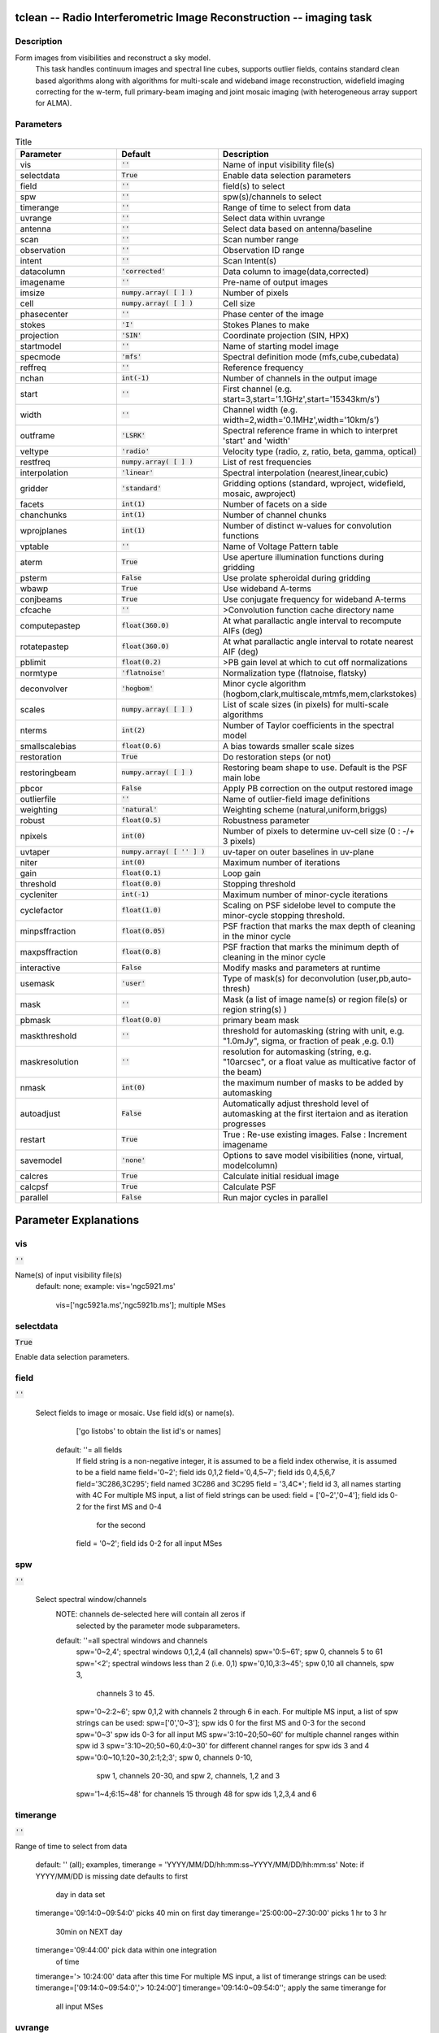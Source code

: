 tclean -- Radio Interferometric Image Reconstruction -- imaging task
=======================================

Description
---------------------------------------
Form images from visibilities and reconstruct a sky model. 
                         This task handles continuum images and spectral line cubes, 
                         supports outlier fields, contains standard clean based algorithms
                         along with algorithms for multi-scale and wideband image
                         reconstruction, widefield imaging correcting for the w-term, 
                         full primary-beam imaging and joint mosaic imaging (with 
                         heterogeneous array support for ALMA).




Parameters
---------------------------------------

.. list-table:: Title
   :widths: 25 25 50 
   :header-rows: 1
   
   * - Parameter
     - Default
     - Description
   * - vis
     - :code:`''`
     - Name of input visibility file(s)
   * - selectdata
     - :code:`True`
     - Enable data selection parameters
   * - field
     - :code:`''`
     - field(s) to select
   * - spw
     - :code:`''`
     - spw(s)/channels to select
   * - timerange
     - :code:`''`
     - Range of time to select from data
   * - uvrange
     - :code:`''`
     - Select data within uvrange
   * - antenna
     - :code:`''`
     - Select data based on antenna/baseline
   * - scan
     - :code:`''`
     - Scan number range
   * - observation
     - :code:`''`
     - Observation ID range
   * - intent
     - :code:`''`
     - Scan Intent(s)
   * - datacolumn
     - :code:`'corrected'`
     - Data column to image(data,corrected)
   * - imagename
     - :code:`''`
     - Pre-name of output images
   * - imsize
     - :code:`numpy.array( [  ] )`
     - Number of pixels
   * - cell
     - :code:`numpy.array( [  ] )`
     - Cell size
   * - phasecenter
     - :code:`''`
     - Phase center of the image
   * - stokes
     - :code:`'I'`
     - Stokes Planes to make
   * - projection
     - :code:`'SIN'`
     - Coordinate projection (SIN, HPX)
   * - startmodel
     - :code:`''`
     - Name of starting model image
   * - specmode
     - :code:`'mfs'`
     - Spectral definition mode (mfs,cube,cubedata)
   * - reffreq
     - :code:`''`
     - Reference frequency
   * - nchan
     - :code:`int(-1)`
     - Number of channels in the output image
   * - start
     - :code:`''`
     - First channel (e.g. start=3,start=\'1.1GHz\',start=\'15343km/s\')
   * - width
     - :code:`''`
     - Channel width (e.g. width=2,width=\'0.1MHz\',width=\'10km/s\')
   * - outframe
     - :code:`'LSRK'`
     - Spectral reference frame in which to interpret \'start\' and \'width\'
   * - veltype
     - :code:`'radio'`
     - Velocity type (radio, z, ratio, beta, gamma, optical)
   * - restfreq
     - :code:`numpy.array( [  ] )`
     - List of rest frequencies
   * - interpolation
     - :code:`'linear'`
     - Spectral interpolation (nearest,linear,cubic)
   * - gridder
     - :code:`'standard'`
     - Gridding options (standard, wproject, widefield, mosaic, awproject)
   * - facets
     - :code:`int(1)`
     - Number of facets on a side
   * - chanchunks
     - :code:`int(1)`
     - Number of channel chunks
   * - wprojplanes
     - :code:`int(1)`
     - Number of distinct w-values for convolution functions
   * - vptable
     - :code:`''`
     - Name of Voltage Pattern table
   * - aterm
     - :code:`True`
     - Use aperture illumination functions during gridding
   * - psterm
     - :code:`False`
     - Use prolate spheroidal during gridding
   * - wbawp
     - :code:`True`
     - Use wideband A-terms
   * - conjbeams
     - :code:`True`
     - Use conjugate frequency for wideband A-terms
   * - cfcache
     - :code:`''`
     - >Convolution function cache directory name
   * - computepastep
     - :code:`float(360.0)`
     - At what parallactic angle interval to recompute AIFs (deg)
   * - rotatepastep
     - :code:`float(360.0)`
     - At what parallactic angle interval to rotate nearest AIF (deg)
   * - pblimit
     - :code:`float(0.2)`
     - >PB gain level at which to cut off normalizations
   * - normtype
     - :code:`'flatnoise'`
     - Normalization type (flatnoise, flatsky)
   * - deconvolver
     - :code:`'hogbom'`
     - Minor cycle algorithm (hogbom,clark,multiscale,mtmfs,mem,clarkstokes)
   * - scales
     - :code:`numpy.array( [  ] )`
     - List of scale sizes (in pixels) for multi-scale algorithms
   * - nterms
     - :code:`int(2)`
     - Number of Taylor coefficients in the spectral model
   * - smallscalebias
     - :code:`float(0.6)`
     - A bias towards smaller scale sizes
   * - restoration
     - :code:`True`
     - Do restoration steps (or not)
   * - restoringbeam
     - :code:`numpy.array( [  ] )`
     - Restoring beam shape to use. Default is the PSF main lobe
   * - pbcor
     - :code:`False`
     - Apply PB correction on the output restored image
   * - outlierfile
     - :code:`''`
     - Name of outlier-field image definitions
   * - weighting
     - :code:`'natural'`
     - Weighting scheme (natural,uniform,briggs)
   * - robust
     - :code:`float(0.5)`
     - Robustness parameter
   * - npixels
     - :code:`int(0)`
     - Number of pixels to determine uv-cell size (0 : -/+ 3 pixels)
   * - uvtaper
     - :code:`numpy.array( [ '' ] )`
     - uv-taper on outer baselines in uv-plane
   * - niter
     - :code:`int(0)`
     - Maximum number of iterations
   * - gain
     - :code:`float(0.1)`
     - Loop gain
   * - threshold
     - :code:`float(0.0)`
     - Stopping threshold
   * - cycleniter
     - :code:`int(-1)`
     - Maximum number of minor-cycle iterations
   * - cyclefactor
     - :code:`float(1.0)`
     - Scaling on PSF sidelobe level to compute the minor-cycle stopping threshold.
   * - minpsffraction
     - :code:`float(0.05)`
     - PSF fraction that marks the max depth of cleaning in the minor cycle
   * - maxpsffraction
     - :code:`float(0.8)`
     - PSF fraction that marks the minimum depth of cleaning in the minor cycle
   * - interactive
     - :code:`False`
     - Modify masks and parameters at runtime
   * - usemask
     - :code:`'user'`
     - Type of mask(s) for deconvolution (user,pb,auto-thresh)
   * - mask
     - :code:`''`
     - Mask (a list of image name(s) or region file(s) or region string(s) )
   * - pbmask
     - :code:`float(0.0)`
     - primary beam mask
   * - maskthreshold
     - :code:`''`
     - threshold for automasking (string with unit, e.g. "1.0mJy", sigma,  or fraction of peak ,e.g. 0.1)
   * - maskresolution
     - :code:`''`
     - resolution for automasking (string, e.g. "10arcsec", or a float value as multicative factor of the beam)
   * - nmask
     - :code:`int(0)`
     - the maximum number of masks to be added by automasking
   * - autoadjust
     - :code:`False`
     - Automatically adjust threshold level of automasking at the first itertaion and as iteration progresses
   * - restart
     - :code:`True`
     - True : Re-use existing images. False : Increment imagename
   * - savemodel
     - :code:`'none'`
     - Options to save model visibilities (none, virtual, modelcolumn)
   * - calcres
     - :code:`True`
     - Calculate initial residual image
   * - calcpsf
     - :code:`True`
     - Calculate PSF
   * - parallel
     - :code:`False`
     - Run major cycles in parallel


Parameter Explanations
=======================================



vis
---------------------------------------

:code:`''`

Name(s) of input visibility file(s)
               default: none; 
               example: vis='ngc5921.ms'
                        vis=['ngc5921a.ms','ngc5921b.ms']; multiple MSes



selectdata
---------------------------------------

:code:`True`

Enable data selection parameters. 



field
---------------------------------------

:code:`''`

 Select fields to image or mosaic.  Use field id(s) or name(s).
                  ['go listobs' to obtain the list id's or names]
               default: ''= all fields
                 If field string is a non-negative integer, it is assumed to
                 be a field index otherwise, it is assumed to be a 
		 field name
                 field='0~2'; field ids 0,1,2
                 field='0,4,5~7'; field ids 0,4,5,6,7
                 field='3C286,3C295'; field named 3C286 and 3C295
                 field = '3,4C*'; field id 3, all names starting with 4C
                 For multiple MS input, a list of field strings can be used:
                 field = ['0~2','0~4']; field ids 0-2 for the first MS and 0-4
                         for the second 
                 field = '0~2'; field ids 0-2 for all input MSes




spw
---------------------------------------

:code:`''`

 Select spectral window/channels
               NOTE: channels de-selected here will contain all zeros if
                         selected by the parameter mode subparameters.    
               default: ''=all spectral windows and channels
                 spw='0~2,4'; spectral windows 0,1,2,4 (all channels)
                 spw='0:5~61'; spw 0, channels 5 to 61
                 spw='<2';   spectral windows less than 2 (i.e. 0,1)
                 spw='0,10,3:3~45'; spw 0,10 all channels, spw 3, 
				    channels 3 to 45.
                 spw='0~2:2~6'; spw 0,1,2 with channels 2 through 6 in each.
                 For multiple MS input, a list of spw strings can be used:
                 spw=['0','0~3']; spw ids 0 for the first MS and 0-3 for the second
                 spw='0~3' spw ids 0-3 for all input MS
                 spw='3:10~20;50~60' for multiple channel ranges within spw id 3
                 spw='3:10~20;50~60,4:0~30' for different channel ranges for spw ids 3 and 4
                 spw='0:0~10,1:20~30,2:1;2;3'; spw 0, channels 0-10,
                      spw 1, channels 20-30, and spw 2, channels, 1,2 and 3
                 spw='1~4;6:15~48' for channels 15 through 48 for spw ids 1,2,3,4 and 6




timerange
---------------------------------------

:code:`''`

Range of time to select from data

                   default: '' (all); examples,
                   timerange = 'YYYY/MM/DD/hh:mm:ss~YYYY/MM/DD/hh:mm:ss'
                   Note: if YYYY/MM/DD is missing date defaults to first 
			 day in data set
                   timerange='09:14:0~09:54:0' picks 40 min on first day
                   timerange='25:00:00~27:30:00' picks 1 hr to 3 hr 
			     30min on NEXT day
                   timerange='09:44:00' pick data within one integration 
		             of time
                   timerange='> 10:24:00' data after this time
                   For multiple MS input, a list of timerange strings can be
                   used:
                   timerange=['09:14:0~09:54:0','> 10:24:00']
                   timerange='09:14:0~09:54:0''; apply the same timerange for
                                                 all input MSes 




uvrange
---------------------------------------

:code:`''`

Select data within uvrange (default unit is meters)
                   default: '' (all); example:
                   uvrange='0~1000klambda'; uvrange from 0-1000 kilo-lambda
                   uvrange='> 4klambda';uvranges greater than 4 kilo lambda
                   For multiple MS input, a list of uvrange strings can be
                   used:
                   uvrange=['0~1000klambda','100~1000klamda']
                   uvrange='0~1000klambda'; apply 0-1000 kilo-lambda for all
                                            input MSes
 


antenna
---------------------------------------

:code:`''`

Select data based on antenna/baseline

                   default: '' (all)
                   If antenna string is a non-negative integer, it is 
 		   assumed to be an antenna index, otherwise, it is
 		   considered an antenna name.
                   antenna='5\&6'; baseline between antenna index 5 and 
 				 index 6.
                   antenna='VA05\&VA06'; baseline between VLA antenna 5 
 				       and 6.
                   antenna='5\&6;7\&8'; baselines 5-6 and 7-8
                   antenna='5'; all baselines with antenna index 5
                   antenna='05'; all baselines with antenna number 05 
 				(VLA old name)
                   antenna='5,6,9'; all baselines with antennas 5,6,9 
 				   index number
                   For multiple MS input, a list of antenna strings can be
                   used:
                   antenna=['5','5\&6'];
                   antenna='5'; antenna index 5 for all input MSes
                   antenna='!DV14'; use all antennas except DV14




scan
---------------------------------------

:code:`''`

Scan number range

                   default: '' (all)
                   example: scan='1~5'
                   For multiple MS input, a list of scan strings can be used:
                   scan=['0~100','10~200']
                   scan='0~100; scan ids 0-100 for all input MSes




observation
---------------------------------------

:code:`''`

Observation ID range
                   default: '' (all)
                   example: observation='1~5'



intent
---------------------------------------

:code:`''`

Scan Intent(s)

                   default: '' (all)
                   example: intent='TARGET_SOURCE'  
                   example: intent='TARGET_SOURCE1,TARGET_SOURCE2'  
                   example: intent='TARGET_POINTING*'



datacolumn
---------------------------------------

:code:`'corrected'`

Data column to image (data or observed, corrected)
                     default:'corrected'
                     ( If 'corrected' does not exist, it will use 'data' instead )
                     



imagename
---------------------------------------

:code:`''`

Pre-name of output images
                     
                       example : imagename='try'

                       Output images will be (a subset of) :

                       try.psf              - Point spread function
                       try.residual      - Residual image
                       try.image         - Restored image
                       try.model         - Model image (contains only flux components)
                       try.sumwt        - Single pixel image containing sum-of-weights.
                                                 (for natural weighting, sensitivity=1/sqrt(sumwt))
                       try.pb              - Primary beam model (values depend on the gridder used)

                       Widefield projection algorithms (gridder=mosaic,awproject) will
                       compute the following images too.
                       try.weight        - FT of gridded weights or the 
                                                 un-normalized sum of PB-square (for all pointings)
                                                 Here, PB = sqrt(weight) normalized to a maximum of 1.0

                       For multi-term wideband imaging, all relevant images above will 
                       have additional .tt0,.tt1, etc suffixes to indicate Taylor terms,
                       plus the following extra output images.
                       try.alpha            - spectral index
                       try.alpha.error   - estimate of error on spectral index
                       try.beta              - spectral curvature (if nterms \> 2)

                       Tip : Include a directory name in 'imagename' for all 
                               output images to be sent there instead of the
                               current working directory : imagename='mydir/try'

                       Tip : Restarting an imaging run without changing 'imagename' 
                               implies continuation from the existing model image on disk.
                                - If 'startmodel' was initially specified it needs to be set to "" 
                                  for the restart run (or tclean will exit with an error message).
                                - By default, the residual image and psf will be recomputed
                                  but if no changes were made to relevant parameters between 
                                  the runs, set calcres=False, calcpsf=False to resume directly from
                                  the minor cycle without the (unnecessary) first major cycle.
                                To automatically change 'imagename' with a numerical 
                                increment, set restart=False (see tclean docs for 'restart').

                        Note : All imaging runs will by default produce restored images.
                                  For a niter=0 run, this will be redundant and can optionally
                                  be turned off via the 'restoration=T/F' parameter.




imsize
---------------------------------------

:code:`numpy.array( [  ] )`

Number of pixels
         example :  imsize = [350,250]
                           imsize = 500 is equivalent to [500,500]
         To take proper advantage of internal optimized FFT routines, the 
         number of pixels must be even and factorizable by 2,3,5,7 only.



cell
---------------------------------------

:code:`numpy.array( [  ] )`

Cell size
               example: cell=['0.5arcsec,'0.5arcsec'] or
               cell=['1arcmin', '1arcmin']
               cell = '1arcsec' is equivalent to ['1arcsec','1arcsec']



phasecenter
---------------------------------------

:code:`''`

Phase center of the image (string or field id)
               example: phasecenter=6
                        phasecenter='J2000 19h30m00 -40d00m00'
                        phasecenter='J2000 292.5deg  -40.0deg'
                        phasecenter='J2000 5.105rad  -0.698rad'
                        phasecenter='ICRS 13:05:27.2780 -049.28.04.458' 



stokes
---------------------------------------

:code:`'I'`

Stokes Planes to make
               default='I'; example: stokes='IQUV';
                 Options: 'I','Q','U','V','IV','QU','IQ','UV','IQUV','RR','LL','XX','YY','RRLL','XXYY' 

                             Note : Due to current internal code constraints, if any correlation pair 
                                        is flagged, no data for that row in the MS will be used. 
                                        So, in an MS with XX,YY, if only YY is flagged, neither a 
                                        Stokes I image nor an XX image can be made from those data points.
                                        In such a situation, please split out only the unflagged correlation into
                                        a separate MS. This constraint shall be removed (where logical)
                                        in a future release.




projection
---------------------------------------

:code:`'SIN'`

Coordinate projection 
                     Examples : SIN,   NCP
                     A list of supported (but untested) projections can be found here :
                     http://casa.nrao.edu/active/docs/doxygen/html/classcasa_1_1Projection.html#a3d5f9ec787e4eabdce57ab5edaf7c0cd






startmodel
---------------------------------------

:code:`''`

Name of starting model image

                      The contents of the supplied starting model image will be 
                      copied to the imagename.model before the run begins.

                      example : startmodel = 'singledish.im' 

                      For deconvolver='mtmfs', one image per Taylor term must be provided.
                      example : startmodel = ['try.model.tt0', 'try.model.tt1']
                                      startmodel = ['try.model.tt0']  will use a starting model only
                                                           for the zeroth order term. 
                                      startmodel = ['','try.model.tt1']  will use a starting model only
                                                           for the first order term.

                       This starting model can be of a different image shape and size from
                       what is currently being imaged. If so, an image regrid is first triggered
                       to resample the input image onto the target coordinate system.

                       A common usage is to set this parameter equal to a single dish image

                       Negative components in the model image will be included as is. 

                      [ Note : If an error occurs during image resampling/regridding, 
                                   please try using task imregrid to resample the starting model
                                   image onto a CASA image with the target shape and 
                                   coordinate system before supplying it via startmodel ]

 


specmode
---------------------------------------

:code:`'mfs'`

Spectral definition mode (mfs,cube,cubedata)
                       
                       mode='mfs' : Continuum imaging with only one output image channel.
                                             (mode='cont' can also be used here)

                       mode='cube' : Spectral line imaging with one or more channels
                                               Parameters start, width,and nchan define the spectral
                                               coordinate system and can be specified either in terms
                                               of channel numbers, frequency or velocity in whatever
                                               spectral frame is specified in 'outframe'.
                                               All internal and output images are made with outframe as the 
                                               base spectral frame. However imaging code internally uses the fixed
                                               spectral frame, LSRK for automatic internal software 
                                               Doppler tracking so that a spectral line observed over an
                                               extended time range will line up appropriately.
                                               Therefore the output images have additional spectral frame conversion 
                                               layer in LSRK on the top the base frame. 

                                               
                                               (Note : Even if the input parameters are specified in a frame 
                                                           other than LSRK, the viewer still displays spectral 
                                                           axis in LSRK by default because of the conversion frame
                                                           layer mentioned above. The viewer can be used to relabel
                                                           the spectral axis in any desired frame - via the spectral
                                                           reference option under axis label properties in the
                                                           data display options window.)


                                               

                        mode='cubedata' : Spectral line imaging with one or more channels
                                                        There is no internal software Doppler tracking so
                                                        a spectral line observed over an extended time range
                                                        may be smeared out in frequency. There is strictly
                                                        no valid spectral frame with which to label the ouput
                                                        images, but they will list the frame defined in the MS.
                                                        




reffreq
---------------------------------------

:code:`''`

Reference frequency of the output image coordinate system

                       Example :  reffreq='1.5GHz'    as a string with units.

                       By default, it is calculated as the middle of the selected frequency range.

                       For deconvolver='mtmfs' the Taylor expansion is also done about
                       this specified reference frequency.




nchan
---------------------------------------

:code:`int(-1)`

Number of channels in the output image
                       For default (=-1), the number of channels will be automatically determined
                       based on data selected by 'spw' with 'start' and 'width'.
                       It is often easiest to leave nchan at the default value.
                       example: nchan=100




start
---------------------------------------

:code:`''`

First channel (e.g. start=3,start=\'1.1GHz\',start=\'15343km/s\')
                       of output cube images specified by data channel number (integer), 
                       velocity (string with a unit),  or frequency (string with a unit).
                       Default:''; The first channel is automatically determined based on 
                       the 'spw' channel selection and 'width'.
                       When the channel number is used along with the channel selection
                        in 'spw' (e.g. spw='0:6~100'),
                       'start' channel number is RELATIVE (zero-based) to the selected 
                       channels in 'spw'. So for the above example,
                       start=1 means that the first image channel is the second selected 
                       data channel, which is channel 7.
                       For specmode='cube', when velocity or frequency is used it is 
                       interpreted with the frame defined in outframe. [The parameters of
                       the desired output cube can be estimated by using the 'transform'
                       functionality of 'plotms']
                       examples: start='5.0km/s'; 1st channel, 5.0km/s in outframe
                                 start='22.3GHz'; 1st channel, 22.3GHz in outframe



width
---------------------------------------

:code:`''`

Channel width (e.g. width=2,width=\'0.1MHz\',width=\'10km/s\') of output cube images
                      specified by data channel number (ingeter), velocity (string with a unit), or
                      or frequency (string with a unit).
                      Default:''; data channel width
                      The sign of width defines the direction of the channels to be incremented.
                      For width specified in velocity or frequency with '-' in front  gives image channels in
                      decreasing velocity or frequency, respectively. 
                      For specmode='cube', when velocity or frequency is used it is interpreted with 
                      the reference frame defined in outframe.  
                      examples: width='2.0km/s'; results in channels with incresing velocity
                                width='-2.0km/s';  results in channels with decreasing velocity
                                width='40kHz'; results in channels with increasing frequency
                                width=-2; results in channels averaged of 2 data channels incremented from 
                                          high to low channel numbers 




outframe
---------------------------------------

:code:`'LSRK'`

Spectral reference frame in which to interpret \'start\' and \'width\'
                      Options: '','LSRK','LSRD','BARY','GEO','TOPO','GALACTO','LGROUP','CMB'
                      example: outframe='bary' for Barycentric frame

                      REST -- Rest frequency
                      LSRD -- Local Standard of Rest (J2000) 
                               -- as the dynamical definition (IAU, [9,12,7] km/s in galactic coordinates)
                      LSRK -- LSR as a kinematical (radio) definition 
                               -- 20.0 km/s in direction ra,dec = [270,+30] deg (B1900.0)
                      BARY -- Barycentric (J2000)
                      GEO --- Geocentric
                      TOPO -- Topocentric
                      GALACTO -- Galacto centric (with rotation of 220 km/s in direction l,b = [90,0] deg.
                      LGROUP -- Local group velocity -- 308km/s towards l,b = [105,-7] deg (F. Ghigo)
                     CMB -- CMB velocity -- 369.5km/s towards l,b = [264.4, 48.4] deg (F. Ghigo)
                     DEFAULT = LSRK




veltype
---------------------------------------

:code:`'radio'`

Velocity type (radio, z, ratio, beta, gamma, optical)
                      For start and/or width specified in velocity, specifies the velocity definition
                      Options: 'radio','optical','z','beta','gamma','optical'
                      NOTE: the viewer always defaults to displaying the 'radio' frame, 
                        but that can be changed in the position tracking pull down.

                       The different types (with F = f/f0, the frequency ratio), are:

                       Z = (-1 + 1/F)
                      RATIO = (F) *
                      RADIO = (1 - F)
                      OPTICAL == Z
                      BETA = ((1 - F2)/(1 + F2))
                      GAMMA = ((1 + F2)/2F) *
                      RELATIVISTIC == BETA (== v/c)
                      DEFAULT == RADIO
                      Note that the ones with an '*' have no real interpretation 
                      (although the calculation will proceed) if given as a velocity.




restfreq
---------------------------------------

:code:`numpy.array( [  ] )`

List of rest frequencies or a rest frequency in a string.
                      Specify rest frequency to use for output image.
                      *Currently it uses the first rest frequency in the list for translation of
                      velocities. The list will be stored in the output images.
                      Default: []; look for the rest frequency stored in the MS, if not available,
                      use center frequency of the selected channels
                      examples: restfreq=['1.42GHz']
                                restfreq='1.42GHz'




interpolation
---------------------------------------

:code:`'linear'`

Spectral interpolation (nearest,linear,cubic)
 
                       Interpolation rules to use when binning data channels onto image channels
                       and evaluating visibility values at the centers of image channels. 

                      Note : 'linear' and 'cubic' interpolation requires data points on both sides of
                        each image frequency. Errors  are therefore possible at edge  channels, or near
                        flagged data channels. When image channel width is much larger than the data
                        channel width there is nothing much to be gained using linear or cubic thus
                        not worth the extra computation involved.





gridder
---------------------------------------

:code:`'standard'`

Gridding options (standard, wproject, widefield, mosaic, awproject)

                       The following options choose different gridding convolution
                       functions for the process of convolutional resampling of the measured
                       visibilities onto a regular uv-grid prior to an inverse FFT. 
                       Model prediction (degridding) also uses these same functions.
                       Several wide-field effects can be accounted for via careful choices of 
                       convolution functions. Gridding (degridding) runtime will rise in 
                       proportion to the support size of these convolution functions (in uv-pixels).

                       standard : Prolate Spheroid with 3x3 uv pixel support size 

                                        [ This mode can also be invoked using 'ft' or 'gridft' ]

                       wproject : W-Projection algorithm to correct for the widefield
                                           non-coplanar baseline effect. [Cornwell et.al 2008]

                                           wprojplanes is the number of distinct w-values at 
                                           which to compute and use different gridding convolution
                                           functions (see help for wprojplanes). 
                                          Convolution function support size can range
                                           from 5x5 to few 100 x few 100. 

                                        [ This mode can also be invoked using 'wprojectft' ]

                       widefield : Facetted imaging with or without W-Projection per facet.

                                        A set of facets x facets subregions of the specified image
                                        are gridded separately using their respective phase centers 
                                        (to minimize max W). Deconvolution is done on the joint
                                        full size image, using a PSF from the first subregion.

                                        wprojplanes=1 : standard prolate spheroid gridder per facet.
                                        wprojplanes > 1 : W-Projection gridder per facet.
                                        nfacets=1, wprojplanes > 1 : Pure W-Projection and no facetting
                                        nfacets=1, wprojplanes=1 : Same as standard,ft,gridft

                                        A combination of facetting and W-Projection is relevant only for
                                        very large fields of view.

                       mosaic : A-Projection with azimuthally symmetric beams without
                                        sidelobes, beam rotation or squint correction.
                                        Gridding convolution functions per visibility are computed
                                        from FTs of PB models per antenna.
                                        This gridder can be run on single fields as well as mosaics.

                                       VLA : PB polynomial fit model (Napier and Rots, 1982)
                                       ALMA : Airy disks for a 10.7m dish (for 12m dishes) and
                                                   6.25m dish (for 7m dishes) each with 0.75m 
                                                   blockages (Hunter/Brogan 2011). Joint mosaic
                                                   imaging supports heterogeneous arrays for ALMA.
                                       
                                       Typical gridding convolution function support sizes are 
                                       between 7 and 50 depending on the desired
                                       accuracy (given by the uv cell size or image field of view).

                                        [ This mode can also be invoked using 'mosaicft' or 'ftmosaic' ]

                       awproject : A-Projection with azimuthally asymmetric beams and 
                                            including beam rotation, squint correction,
                                            conjugate frequency beams and W-projection. 
                                            [Bhatnagar et.al, 2008]
                                           
                                            Gridding convolution functions are computed from 
                                            aperture illumination models per antenna and optionally
                                            combined with W-Projection kernels and a prolate spheroid.
                                            This gridder can be run on single fields as well as mosaics.
 
                                        VLA : Uses ray traced model (VLA and EVLA) including feed 
                                                 leg and subreflector shadows, off-axis feed location 
                                                 (for beam squint and other polarization effects), and
                                                 a Gaussian fit for the feed beams (Ref: Brisken 2009)
                                        ALMA : Similar ray-traced model as above (but the correctness
                                                    of its polarization properties remains un-verified).

                                       Typical gridding convolution function support sizes are 
                                       between 7 and 50 depending on the desired
                                       accuracy (given by the uv cell size or image field of view). 
                                       When combined with W-Projection they can be significantly larger.

                                       [ This mode can also be invoked using 'awprojectft' ]

                       imagemosaic : (untested implementation)
                                               Grid and iFT each pointing separately and combine the
                                               images as a linear mosaic (weighted by a PB model) in 
                                               the image domain before a joint minor cycle. 

                                               VLA/ALMA PB models are same as for gridder='mosaicft'

                  ------ Notes on PB models : 

                       (1) Several different sources of PB models are used in the modes 
                            listed above. This is partly for reasons of algorithmic flexibility 
                            and partly due to the current  lack of a common beam model 
                            repository or consensus on what beam models are most appropriate.

                       (2) For ALMA and gridder='mosaic', ray-traced (TICRA) beams 
                            are also available via the vpmanager tool. 
                            For example, call the following before the tclean run.
                           vp.setpbimage(telescope="ALMA", 
                           compleximage='/home/casa/data/trunk/alma/responses/ALMA_0_DV__0_0_360_0_45_90_348.5_373_373_GHz_ticra2007_VP.im', 
                           antnames=['DV'+'%02d'%k for k in range(25)]) 
                           ( Currently this will work only for non-parallel runs )


                ------ Note on PB masks : 

                         In tclean, A-Projection gridders (mosaic and awproject) produce a
                         .pb image and use the 'pblimit' subparameter to decide normalization
                         cutoffs and construct an internal T/F mask in the .pb and .image images.
                         However, this T/F mask cannot directly be used during deconvolution 
                         (which needs a 1/0 mask). There are two options for making a pb based
                         deconvolution mask.
                            -- Run tclean with niter=0 to produce the .pb, construct a 1/0 image 
                         with the desired threshold (using ia.open('newmask.im'); 
                         ia.calc('iif("xxx.pb">0.3,1.0,0.0)');ia.close() for example), 
                         and supply it via the 'mask' parameter in a subsequent run 
                         (with calcres=F and calcpsf=F to restart directly from the minor cycle).
                            -- Run tclean with usemask='pb' for it to automatically construct
                         a 1/0 mask from the internal T/F mask from .pb at a fixed 0.2 threshold. 

                ----- Note on making PBs for gridders other than mosaic,awproject

                         For now, to construct a .pb image with gridders other than 
                         mosaic and awproject please use the following script based 
                         on the old imager tool.

                             from recipes import makepb
                             makepb.makePB(vis='xxx.ms',field='0~5',
                                                         imtemplate='template.im',
                                                         outimage='try.pb', pblimit=0.2)

                             ( where template.im is any output image from the tclean run
                               for which .pb is to be made. The coordinate system to use for
                               .pb is picked from this template image )

                          Here too, to use a pb-level mask for deconvolution, run tclean with
                          niter=0, make the .pb image using the above recipe script (with its 
                          internal T/F mask set at pblimit) and then either make a 1/0 mask 
                          image at whatever desired pb level and supply it via 'mask' or set 
                          usemask='pb' to automatically construct a 1/0 mask at the 0.2 level.




facets
---------------------------------------

:code:`int(1)`

Number of facets on a side

                       A set of (facets x facets) subregions of the specified image
                       are gridded separately using their respective phase centers 
                       (to minimize max W). Deconvolution is done on the joint
                       full size image, using a PSF from the first subregion/facet.




chanchunks
---------------------------------------

:code:`int(1)`

Number of channel chunks to grid separately

                       For large image cubes, the gridders can run into memory limits
                       as they loop over all available image planes for each row of data
                       accessed. To prevent this problem, we can grid subsets of channels
                       in sequence so that at any given time only part of the image cube
                       needs to be loaded into memory. This parameter controls the 
                       number of chunks to split the cube into. 

                       Example :  chanchunks = 4

                       [ This feature is experimental and may have restrictions on how
                          chanchunks is to be chosen. For now, please pick chanchunks so 
                          that nchan/chanchunks is an integer. ]




wprojplanes
---------------------------------------

:code:`int(1)`

Number of distinct w-values at which to compute and use different
                       gridding convolution functions for W-Projection

                       An appropriate value of wprojplanes depends on the presence/absence 
                       of a bright source far from the phase center, the desired dynamic 
                       range of an image in the presence of a bright far out source,  
                       the maximum w-value in the measurements, and the desired trade off
                       between accuracy and computing cost.

                       As a (rough) guide, VLA L-Band D-config may require a
                       value of 128 for a source 30arcmin away from the phase 
                       center. A-config may require 1024 or more. To converge to an
                       appropriate value, try starting with 128 and then increasing
                       it if artifacts persist. W-term artifacts (for the VLA) typically look
                       like arc-shaped smears in a synthesis image or a shift in source 
                       position between images made at different times. These artifacts
                       are more pronounced the further the source is from the phase center.

                       There is no harm in simply always choosing a large value (say, 1024) 
                       but there will be a significant performance cost to doing so, especially
                       for gridder='awproject' where it is combined with A-Projection.

                       wprojplanes=-1 is an option for gridder='widefield' or 'wproject'
                       in which the number of planes is automatically computed.




vptable
---------------------------------------

:code:`''`

 VP table saved via the vpmanager

                       vptable="" : Choose default beams for different telescopes
                                           ALMA : Airy disks
                                           EVLA : old VLA models.

                       Other primary beam models can be chosen via the vpmanager tool.
                       
                       Step 1 :  Set up the vpmanager tool and save its state in a table
 
                                     vp.setpbpoly(telescope='EVLA', coeff=[1.0, -1.529e-3, 8.69e-7, -1.88e-10]) 
                                     vp.saveastable('myvp.tab')

                       Step 2 : Supply the name of that table in tclean.
 
                                    tclean(....., vptable='myvp.tab',....)

                       Please see the documentation for the vpmanager for more details on how to 
                       choose different beam models. Work is in progress to update the defaults
                       for EVLA and ALMA.

                       Note : AWProjection currently does not use this mechanism to choose
                                 beam models. It instead uses ray-traced beams computed from
                                 parameterized aperture illumination functions, which are not 
                                 available via the vpmanager. So, gridder='awproject' does not allow
                                 the user to set this parameter.




aterm
---------------------------------------

:code:`True`

Use aperture illumination functions during gridding

                       This parameter turns on the A-term of the AW-Projection gridder.
                       Gridding convolution functions are constructed from aperture illumination
                       function models of each antenna.




psterm
---------------------------------------

:code:`False`

Use prolate spheroidal during gridding


wbawp
---------------------------------------

:code:`True`

Use frequency dependent A-terms
                       Scale aperture illumination functions appropriately with frequency
                       when gridding and combining data from multiple channels.
 


conjbeams
---------------------------------------

:code:`True`

Use conjugate frequency for wideband A-terms 
  
                       While gridding data from one frequency channel, choose a 
                       convolution function from a 'conjugate' frequency such that
                       the resulting baseline primary beam is approximately constant
                       across frequency. For a system in which the primary beam scales
                       with frequency, this step will eliminate instrumental spectral
                       structure from the measured data and leave only the sky spectrum
                       for the minor cycle to model and reconstruct [Bhatnagar et.al,2013].
                       
                       As a rough guideline for when this is relevant, a source at the half
                       power point of the PB at the center frequency will see an artificial 
                       spectral index of -1.4 due to the frequency dependence of the PB
                       [Sault and Wieringa, 1994].  If left uncorrected during gridding, this
                       spectral structure must be modeled in the minor cycle (using the
                       mtmfs algorithm) to avoid dynamic range limits (of a few hundred 
                       for a 2:1 bandwidth).




cfcache
---------------------------------------

:code:`''`

Convolution function cache directory name

                       Name of a directory in which to store gridding convolution functions.
                       This cache is filled at the beginning of an imaging run. This step can be time
                       consuming but the cache can be reused across multiple imaging runs that
                       use the same image parameters (cell size, field-of-view, spectral data 
                       selections, etc).
 
                       By default, cfcache = imagename + '.cf'




computepastep
---------------------------------------

:code:`float(360.0)`

At what parallactic angle interval to recompute aperture 
                       illumination functions (deg) 

                       This parameter controls the accuracy of the aperture illumination function
                       used with AProjection for alt-az mount dishes where the AIF rotates on the
                       sky as the synthesis image is built up.




rotatepastep
---------------------------------------

:code:`float(360.0)`

At what parallactic angle interval to rotate nearest 
                       aperture illumination function (deg) 

                       Instead of recomputing the AIF for every timestep's parallactic angle, 
                       the nearest existing AIF is picked and rotated in steps of this amount.

                       For example, computepastep=360.0 and rotatepastep=5.0 will compute
                       the AIFs at only the starting parallactic angle and all other timesteps will
                       use a rotated version of that AIF at the nearest 5.0 degree point.




pblimit
---------------------------------------

:code:`float(0.2)`

PB gain level at which to cut off normalizations

                       Divisions by .pb during normalizations have a cut off at a .pb gain
                       level given by pblimit. Outside this limit, image values are set to zero.
                       Additionally, an internal T/F mask is applied to the .pb, .image and
                       .residual images to mask out (T) all invalid pixels outside the pblimit area.

                      Note : This internal T/F mask cannot be used as a deconvolution mask. 
                                 To do so, please follow the steps listed above in the Notes for the
                                 'gridder' parameter.

  


normtype
---------------------------------------

:code:`'flatnoise'`

Normalization type (flatnoise, flatsky) 

                       Gridded (and FT'd) images represent the PB-weighted sky image.
                       Qualitatively it can be approximated as two instances of the PB 
                       applied to the sky image (one naturally present in the data
                       and one introduced during gridding via the convolution functions).

                       xxx.weight : Weight image approximately equal to sum ( square ( pb ) )
                       xxx.pb : Primary beam calculated as  sqrt ( xxx.weight )

                       normtype='flatnoise' : Divide the raw image by sqrt(.weight) so that
                                                           the input to the minor cycle represents the
                                                           product of the sky and PB. The noise is 'flat' 
                                                           across the region covered by each PB.

                      normtype='flatsky' : Divide the raw image by .weight so that the input
                                                       to the minor cycle represents only the sky. 
                                                       The noise is higher in the outer regions of the 
                                                       primary beam where the sensitivity is low.

                      normtype='pbsquare' : No normalization after gridding and FFT. 
                                                            The minor cycle sees the sky times pb square
                                                            [not yet implemented]




deconvolver
---------------------------------------

:code:`'hogbom'`

Name of minor cycle algorithm (hogbom,clark,multiscale,mtmfs,mem,clarkstokes)
                       
                       Each of the following algorithms operate on residual images and psfs 
                       from the gridder and produce output model and restored images.
                       Minor cycles stop and a major cycle is triggered when cyclethreshold 
                       or cycleniter are reached. For all methods, components are picked from
                       the entire extent of the image or (if specified) within a mask.

                       hogbom : An adapted version of Hogbom Clean [Hogbom, 1974]
                                       - Find the location of the peak residual
                                       - Add this delta function component to the model image
                                       - Subtract a scaled and shifted PSF of the same size as the image
                                         from regions of the residual image where the two overlap.
                                       - Repeat

                       clark : An adapted version of Clark Clean [Clark, 1980]
                                       - Find the location of max(I^2+Q^2+U^2+V^2) 
                                       - Add delta functions to each stokes plane of the model image
                                       - Subtract a scaled and shifted PSF within a small patch size
                                         from regions of the residual image where the two overlap.
                                       - After several iterations trigger a Clark major cycle to subtract
                                         components from the visibility domain, but without de-gridding.
                                       - Repeat

                                      ( Note : 'clark' maps to imagermode='' in the old clean task.
                                                   'clark_exp' is another implementation that maps to 
                                                    imagermode='mosaic' or 'csclean' in the old clean task
                                                    but the behaviour is not identical. For now, please
                                                    use deconvolver='hogbom' if you encounter problems. )

                       clarkstokes : Clark Clean operating separately per Stokes plane

                                  (Note : 'clarkstokes_exp' is an alternate version. See above.)

                       multiscale : MultiScale Clean [Cornwell, 2008]
                                       - Smooth the residual image to multiple scale sizes
                                       - Find the location and scale at which the peak occurs
                                       - Add this multiscale component to the model image
                                       - Subtract a scaled,smoothed,shifted PSF (within a small
                                         patch size per scale) from all residual images
                                       - Repeat from step 2

                       mtmfs : Multi-term (Multi Scale) Multi-Frequency Synthesis [Rau and Cornwell, 2011]
                                       - Smooth each Taylor residual image to multiple scale sizes
                                       - Solve a NTxNT system of equations per scale size to compute
                                         Taylor coefficients for components at all locations
                                       - Compute gradient chi-square and pick the Taylor coefficients
                                          and scale size at the location with maximum reduction in 
                                          chi-square
                                       - Add multi-scale components to each Taylor-coefficient 
                                         model image
                                       - Subtract scaled,smoothed,shifted PSF (within a small patch size
                                         per scale) from all smoothed Taylor residual images
                                       - Repeat from step 2


                       mem : Maximum Entropy Method [Cornwell and Evans, 1985]
                                       - Iteratively solve for values at all individual pixels via the
                                         MEM method. It minimizes an objective function of
                                          chi-square plus entropy (here, a measure of difference 
                                         between the current model and a flat prior model).

                                         (Note : This MEM implementation is not very robust. 
                                                      Improvements will be made in the future.)






scales
---------------------------------------

:code:`numpy.array( [  ] )`

List of scale sizes (in pixels) for multi-scale and mtmfs algorithms.
                                  -->  scales=[0,6,20] 
                                  This set of scale sizes should represent the sizes 
                                  (diameters in units of number of pixels) 
                                  of dominant features in the image being reconstructed.
                                  
                                  The smallest scale size is recommended to be 0 (point source),
                                  the second the size of the synthesized beam and the third 3-5
                                  times the synthesized beam, etc. For example, if the synthesized 
                                  beam is 10" FWHM and cell=2",try scales = [0,5,15].
               
                                  For numerical stability, the largest scale must be
                                  smaller than the image (or mask) size and smaller than or
                                  comparable to the scale corresponding to the lowest measured 
                                  spatial frequency (as a scale size much larger than what the 
                                  instrument is sensitive to is unconstrained by the data making
                                  it harder to recovery from errors during the minor cycle).
	   


nterms
---------------------------------------

:code:`int(2)`

Number of Taylor coefficients in the spectral model

                       - nterms=1 : Assume flat spectrum source
                       - nterms=2 : Spectrum is a straight line with a slope
                       - nterms=N : A polynomial of order N-1

                       From a Taylor expansion of the expression of a power law, the 
                       spectral index is derived as alpha = taylorcoeff_1 / taylorcoeff_0
                       
                       Spectral curvature is similarly derived when possible.

                       The optimal number of Taylor terms depends on the available 
                       signal to noise ratio, bandwidth ratio, and spectral shape of the 
                       source as seen by the telescope (sky spectrum x PB spectrum).

                       nterms=2 is a good starting point for wideband EVLA imaging 
                       and the lower frequency bands of ALMA (when fractional bandwidth
                       is greater than 10%) and if there is at least one bright source for 
                       which a dynamic range of greater than few 100 is desired.

                       Spectral artifacts for the VLA often look like spokes radiating out from
                       a bright source (i.e. in the image made with standard mfs imaging).
                       If increasing the number of terms does not eliminate these artifacts,
                       check the data for inadequate bandpass calibration. If the source is away 
                       from the pointing center, consider including wide-field corrections too.

                       (Note : In addition to output Taylor coefficient images .tt0,.tt1,etc
                                   images of spectral index (.alpha), an estimate of error on 
                                   spectral index (.alpha.error) and spectral curvature (.beta,
                                   if nterms is greater than 2) are produced. 
                                   - These alpha, alpha.error and beta images contain 
                                     internal T/F masks based on a threshold computed 
                                     as peakresidual/10. Additional masking based on 
                                    .alpha/.alpha.error may be desirable.
                                   - .alpha.error is a purely empirical estimate derived 
                                     from the propagation of error during the division of
                                     two noisy numbers (alpha = xx.tt1/xx.tt0) where the
                                     'error' on tt1 and tt0 are simply the values picked from 
                                     the corresponding residual images. The absolute value
                                     of the error is not always accurate and it is best to intepret
                                     the errors across the image only in a relative sense.)





smallscalebias
---------------------------------------

:code:`float(0.6)`

A numerical control to bias the solution towards smaller scales.

                      The peak from each scale's smoothed residual is 
                      multiplied by ( 1 - smallscalebias * scale/maxscale )
                      to increase or decrease the amplitude relative to other scales,
                      before the scale with the largest peak is chosen.

                      smallscalebias=0.6 (default) applies a slight bias towards small
                                              scales, ranging from 1.0 for a point source to
                                              0.4 for the largest scale size

                      Values larger than 0.6 will bias the solution towards smaller scales.
                      Values smaller than 0.6 will tend towards giving all scales equal weight.




restoration
---------------------------------------

:code:`True`

 Restore the model image.
  
                       Construct a restored image : imagename.image by convolving the model 
                       image with a clean beam and adding the residual image to the result. 
                       If a restoringbeam is specified, the residual image is also
                       smoothed to that target resolution before adding it in.

                       If a .model does not exist, it will make an empty one and create
                       the restored image from the residuals ( with additional smoothing if needed ).
                       With algorithm='mtmfs', this will construct Taylor coefficient maps from 
                       the residuals and compute .alpha and .alpha.error.




restoringbeam
---------------------------------------

:code:`numpy.array( [  ] )`

 Restoring beam shape/size to use.
 
                       - restoringbeam='' or ['']
                         A Guassian fitted to the PSF main lobe (separately per image plane). 
                          
                       - restoringbeam='10.0arcsec'
                         Use a circular Gaussian of this width for all planes

                       - restoringbeam=['8.0arcsec','10.0arcsec','45deg']
                         Use this elliptical Gaussisn for all planes

                       - restoringbeam='common'
                         Automatically estimate a common beam shape/size appropriate for
                         all planes. 

                       Note : For any restoring beam different from the native resolution
                                  the model image is convolved with the beam and added to
                                  residuals that have been convolved to the same target resolution.




pbcor
---------------------------------------

:code:`False`

 Apply PB correction on the output restored image

                       A new image with extension .image.pbcor will be created from
                       the evaluation of   .image / .pb  for all pixels above the specified pblimit. 

                       Note : Stand-alone PB-correction can be triggered by re-running 
                                 tclean with the appropriate imagename and with 
                                 niter=0, calcpsf=False, calcres=False, pbcor=True, vptable='vp.tab'
                                 ( where vp.tab is the name of the vpmanager file. 
                                    See the inline help for the 'vptable' parameter )

                       Note : Multi-term PB correction that includes a correction for the
                                 spectral index of the PB has not been enabled for the 4.7 release.  
                                 Please use the widebandpbcor task instead. 
                                 ( Wideband PB corrections are required when the amplitude of the
                                    brightest source is known accurately enough to be sensitive 
                                    to the difference in the PB gain between the upper and lower 
                                    end of the band at its location. As a guideline, the artificial spectral
                                    index due to the PB is -1.4 at the 0.5 gain level and less than -0.2
                                    at the 0.9 gain level at the middle frequency )



outlierfile
---------------------------------------

:code:`''`

Name of outlier-field image definitions

                       A text file containing sets of parameter=value pairs, 
                       one set per outlier field.  

                       Example :   outlierfile='outs.txt'

                                          Contents of outs.txt : 

                                                    imagename=tst1
                                                    nchan=1
                                                    imsize=[80,80]
                                                    cell=[8.0arcsec,8.0arcsec]
                                                    phasecenter=J2000 19:58:40.895 +40.55.58.543
                                                    mask=circle[[40pix,40pix],10pix]

                                                    imagename=tst2
                                                    nchan=1
                                                    imsize=[100,100]
                                                    cell=[8.0arcsec,8.0arcsec]
                                                    phasecenter=J2000 19:58:40.895 +40.56.00.000
                                                    mask=circle[[60pix,60pix],20pix]

                          The following parameters are currently allowed to be different between
                          the main field and the outlier fields (i.e. they will be recognized if found
                          in the outlier text file). If a parameter is not listed, the value is picked from
                          what is defined in the main task input. 
 
                              imagename, imsize, cell, phasecenter, startmodel, mask
                              specmode, nchan, start, width, nterms, reffreq, 
                              gridder, deconvolver, wprojplanes

                          Note : 'specmode' is an option, so combinations of mfs and cube
                                     for different image fields, for example, are supported.
                                    'deconvolver' and 'gridder' are also options that allow different
                                     imaging or deconvolution algorithm per image field. 

                                     For example, multiscale with wprojection and 16 w-term planes
                                     on the main field and mtmfs with nterms=3 and wprojection
                                     with 64 planes on a bright outlier source for which the frequency
                                     dependence of the primary beam produces a strong effect that
                                     must be modeled.   The traditional alternative to this approach is 
                                     to first image the outlier, subtract it out of the data (uvsub) and
                                     then image the main field.

                          Note : If you encounter a use-case where some other parameter needs
                                    to be allowed in the outlier file (and it is logical to do so), please 
                                    send us feedback. The above is an initial list.




weighting
---------------------------------------

:code:`'natural'`

Weighting scheme (natural,uniform,briggs,superuniform,radial)

                       During gridding of the dirty or residual image, each visibility value is 
                       multiplied by a weight before it is accumulated on the uv-grid. 
                       The PSF's uv-grid is generated by gridding only the weights (weightgrid).

                       weighting='natural' : Gridding weights are identical to the data weights 
                                                         from the MS. For visibilities with similar data weights, 
                                                         the weightgrid will follow the sample density 
                                                         pattern on the uv-plane. This weighting scheme 
                                                         provides the maximum imaging sensitivity at the 
                                                         expense of a possibly fat PSF with high sidelobes.
                                                         It is most appropriate for detection experiments
                                                         where sensitivity is most important.

                       weighting='uniform' : Gridding weights per visibility data point are the
                                                          original data weights divided by the total weight of 
                                                          all data points that map to the same uv grid cell : 
                                                          ' data_weight / total_wt_per_cell '.

                                                          The weightgrid is as close to flat as possible resulting
                                                          in a PSF with a narrow main lobe and suppressed
                                                          sidelobes. However, since heavily sampled areas of
                                                          the uv-plane get down-weighted, the imaging 
                                                          sensitivity is not as high as with natural weighting.
                                                          It is most appropriate for imaging experiments where 
                                                          a well behaved PSF can help the reconstruction.

                       weighting='briggs' :  Gridding weights per visibility data point are given by
                                                         'data_weight / ( A / total_wt_per_cell + B ) ' where
                                                         A and B vary according to the 'robust' parameter.

                                                         robust = -2.0 maps to A=1,B=0 or uniform weighting.
                                                         robust = +2.0 maps to natural weighting.
                                                         (robust=0.5 is equivalent to robust=0.0 in AIPS IMAGR.)

                                                         Robust/Briggs weighting generates a PSF that can
                                                         vary smoothly between 'natural' and 'uniform' and 
                                                         allow customized trade-offs between PSF shape and
                                                         imaging sensitivity.

                       weighting='superuniform' : This is similar to uniform weighting except that
                                                                    the total_wt_per_cell is replaced by the 
                                                                    total_wt_within_NxN_cells around the uv cell of 
                                                                    interest.  ( N = subparameter 'npixels' )

                                                                   This method tends to give a PSF with inner
                                                                   sidelobes that are suppressed as in uniform
                                                                   weighting but with far-out sidelobes closer to
                                                                   natural weighting. The peak sensitivity is also
                                                                   closer to natural weighting.

                       weighting='radial' : Gridding weights are given by ' data_weight * uvdistance '
                                                       
                                                      This method approximately minimizes rms sidelobes 
                                                      for an east-west synthesis array. 

               For more details on weighting please see Chapter3
               of Dan Briggs' thesis (http://www.aoc.nrao.edu/dissertations/dbriggs)




robust
---------------------------------------

:code:`float(0.5)`

Robustness parameter for Briggs weighting.
                                                         
                            robust = -2.0 maps to uniform weighting.
                            robust = +2.0 maps to natural weighting.
                            (robust=0.5 is equivalent to robust=0.0 in AIPS IMAGR.)




npixels
---------------------------------------

:code:`int(0)`

Number of pixels to determine uv-cell size for super-uniform weighting
                      (0 defaults to -/+ 3 pixels)

                     npixels -- uv-box used for weight calculation
                                    a box going from -npixel/2 to +npixel/2 on each side
                                   around a point is used to calculate weight density.

                     npixels=2 goes from -1 to +1 and covers 3 pixels on a side.
                     
                     npixels=0 implies a single pixel, which does not make sense for
                                     superuniform weighting. Therefore, if npixels=0 it will
                                     be forced to 6 (or a box of -3pixels to +3pixels) to cover
                                     7 pixels on a side.
                   



uvtaper
---------------------------------------

:code:`numpy.array( [ '' ] )`

uv-taper on outer baselines in uv-plane

                   Apply a Gaussian taper in addition to the weighting scheme specified 
                   via the 'weighting' parameter. Higher spatial frequencies are weighted
                   down relative to lower spatial frequencies to suppress artifacts 
                   arising from poorly sampled areas of the uv-plane. It is equivalent to
                   smoothing the PSF obtained by other weighting schemes and can be
                   specified either as a Gaussian in uv-space (eg. units of lambda)
                   or as a Gaussian in the image domain (eg. angular units like arcsec).

                   uvtaper = [bmaj, bmin, bpa]

                   NOTE: the on-sky FWHM in arcsec is roughly  the uv taper/200 (klambda).
                   default: outertaper=[]; no outer taper applied
 		   example: outertaper=['5klambda']  circular taper 
 				FWHM=5 kilo-lambda
                            outertaper=['5klambda','3klambda','45.0deg']
                            outertaper=['10arcsec'] on-sky FWHM 10 arcseconds
                            outertaper=['300.0'] default units are lambda 
 			        in aperture plane




niter
---------------------------------------

:code:`int(0)`

Maximum number of iterations

                       A stopping criterion based on total iteration count. 

                       Iterations are typically defined as the selecting one flux component 
                       and partially subtracting it out from the residual image. 

                       niter=0 : Do only the initial major cycle (make dirty image, psf, pb, etc)

                       niter larger than zero : Run major and minor cycles.

                       Note : Global stopping criteria vs major-cycle triggers

                                  In addition to global stopping criteria, the following rules are
                                  used to determine when to terminate a set of minor cycle iterations
                                  and trigger major cycles [derived from Cotton-Schwab Clean, 1984]

                                  'cycleniter' : controls the maximum number of iterations per image
                                                      plane before triggering a major cycle.
                                  'cyclethreshold' : Automatically computed threshold related to the
                                                              max sidelobe level of the PSF and peak residual.
                                   Divergence, detected as an increase of 10% in peak residual from the
                                   minimum so far (during minor cycle iterations) 

                                   The first criterion to be satisfied takes precedence.

                       Note :  Iteration counts for cubes or multi-field images :
                                   For images with multiple planes (or image fields) on which the 
                                   deconvolver operates in sequence, iterations are counted across 
                                   all planes (or image fields). The iteration count is compared with 
                                   'niter' only after all channels/planes/fields have completed their
                                   minor cycles and exited either due to 'cycleniter' or 'cyclethreshold'.
                                   Therefore, the actual number of iterations reported in the logger 
                                   can sometimes be larger than the user specified value in 'niter'.
                                   For example, with niter=100, cycleniter=20,nchan=10,threshold=0,
                                   a total of 200 iterations will be done in the first set of minor cycles
                                   before the total is compared with niter=100 and it exits.

                        Note : Additional global stopping criteria include 
                                  - no change in peak residual across two major cycles
                                  - a 50% or more increase in peak residual across one major cycle





gain
---------------------------------------

:code:`float(0.1)`

Loop gain
     
                       Fraction of the source flux to subtract out of the residual image 
                       for the CLEAN algorithm and its variants.

                       A low value (0.2 or less) is recommended when the sky brightness
                       distribution is not well represented by the basis functions used by 
                       the chosen deconvolution algorithm. A higher value can be tried when
                       there is a good match between the true sky brightness structure and
                       the basis function shapes.  For example, for extended emisison, 
                       multiscale clean with an appropriate set of scale sizes will tolerate
                       a higher loop gain than Clark clean (for example).

                       




threshold
---------------------------------------

:code:`float(0.0)`

Stopping threshold (number in units of Jy, or string)

                      A global stopping threshold that the peak residual (within clean mask) 
                      across all image planes is compared to.

                      threshold = 0.005  : 5mJy 
                      threshold = '5.0mJy' 

                      Note : A 'cyclethreshold' is internally computed and used as a major cycle
                                 trigger. It is related what fraction of the PSF can be reliably 
                                 used during minor cycle updates of the residual image. By default
                                 the minor cycle iterations terminate once the peak residual reaches
                                 the first sidelobe level of the brightest source. 

                                 'cyclethreshold' is computed as follows using the settings in 
                                  parameters 'cyclefactor','minpsffraction','maxpsffraction','threshold' : 

                                psf_fraction = max_psf_sidelobe_level * 'cyclefactor'
                                psf_fraction = max(psf_fraction, 'minpsffraction');
                                psf_fraction = min(psf_fraction, 'maxpsffraction');
                                cyclethreshold = peak_residual * psf_fraction
                                cyclethreshold = max( cyclethreshold, 'threshold' )

                                'cyclethreshold' is made visible and editable only in the 
                                interactive GUI when tclean is run with interactive=True.



cycleniter
---------------------------------------

:code:`int(-1)`

Maximum number of minor-cycle iterations (per plane) before triggering 
                       a major cycle

                       For example, for a single plane image, if niter=100 and cycleniter=20,
                       there will be 5 major cycles after the initial one (assuming there is no
                       threshold based stopping criterion). At each major cycle boundary, if
                       the number of iterations left over (to reach niter) is less than cycleniter, 
                       it is set to the difference.

                       Note : cycleniter applies per image plane, even if cycleniter x nplanes 
                                  gives a total number of iterations greater than 'niter'. This is to 
                                  preserve consistency across image planes within one set of minor
                                  cycle iterations.




cyclefactor
---------------------------------------

:code:`float(1.0)`

Scaling on PSF sidelobe level to compute the minor-cycle stopping threshold.

                       Please refer to the Note under the documentation for 'threshold' that
                       discussed the calculation of 'cyclethreshold'

                       cyclefactor=1.0 results in a cyclethreshold at the first sidelobe level of
                       the brightest source in the residual image before the minor cycle starts.
 
                       cyclefactor=0.5 allows the minor cycle to go deeper.
                       cyclefactor=2.0 triggers a major cycle sooner.




minpsffraction
---------------------------------------

:code:`float(0.05)`

PSF fraction that marks the max depth of cleaning in the minor cycle 

                       Please refer to the Note under the documentation for 'threshold' that
                       discussed the calculation of 'cyclethreshold'

                       For example, minpsffraction=0.5 will stop cleaning at half the height of
                       the peak residual and trigger a major cycle earlier.




maxpsffraction
---------------------------------------

:code:`float(0.8)`

PSF fraction that marks the minimum depth of cleaning in the minor cycle 

                       Please refer to the Note under the documentation for 'threshold' that
                       discussed the calculation of 'cyclethreshold'

                       For example, maxpsffraction=0.8 will ensure that at least the top 20
                       percent of the source will be subtracted out in the minor cycle even if
                       the first PSF sidelobe is at the 0.9 level (an extreme example), or if the
                       cyclefactor is set too high for anything to get cleaned.




interactive
---------------------------------------

:code:`False`

Modify masks and parameters at runtime

                       interactive=True will trigger an interactive GUI at every major cycle
                       boundary (after the major cycle and before the minor cycle).

                       Options for runtime parameter modification are : 

                       Interactive clean mask : Draw a 1/0 mask (appears as a contour) by hand.
                                                              If a mask is supplied at the task interface or if
                                                              automasking is invoked, the current mask is
                                                              displayed in the GUI and is available for manual 
                                                              editing.

                                                              Note : If a mask contour is not visible, please
                                                                         check the cursor display at the bottom of 
                                                                         GUI to see which parts of the mask image
                                                                         have ones and zeros. If the entire mask=1 
                                                                         no contours will be visible.


                       Operation buttons :  -- Stop execution now (restore current model and exit)
                                                        -- Continue on until global stopping criteria are reached
                                                           without stopping for any more interaction
                                                        -- Continue with minor cycles and return for interaction
                                                            after the next major cycle.

                       Iteration control : -- max cycleniter :  Trigger for the next major cycle
                                                                                   
                                                                                   The display begins with 
                                                                                   [ min( cycleniter, niter - itercount ) ]
                                                                                   and can be edited by hand. 

                                                    -- iterations left :  The display begins with [niter-itercount ] 
                                                                                and can be edited to increase or 
                                                                                decrease the total allowed niter.

                                                    -- threshold : Edit global stopping threshold
 
                                                    -- cyclethreshold : The display begins with the 
                                                                                  automatically computed value 
                                                                                  (see Note in help for 'threshold'),
                                                                                  and can be edited by hand. 

                                                    All edits will be reflected in the log messages that appear
                                                    once minor cycles begin.


                       [ For scripting purposes, replacing True/False with 1/0 will get tclean to
                         return an imaging summary dictionary to python ]




usemask
---------------------------------------

:code:`'user'`

Type of mask(s) to be used for deconvolution

                       user: (default) mask image(s) or user specified region file(s) or string CRTF expression(s)
                         subparameters: mask, pbmask
                       pb: primary beam mask
                         subparameter: pbmask

                           Example: usemask="pb", pbmask=0.2
                                             Construct a mask at the 0.2 pb gain level.  
                                             (Currently, this option will work only with 
                                             gridders that produce .pb (i.e. mosaic and awproject)
                                             or if an externally produced .pb image exists on disk)

                       auto-thresh: automask by threshold for deconvolution (binned residual imagei is used for
                                    to defining masks)
                          subparameters : maskthreshold, maskresolution, pbmask, nmask, autoadjust
                          
                          if pbmask is >0.0, the region outside the specified pb gain level is exculded from
                          image statistics in determination of the threshold. 
                          if nmask > 0, 'pruning' of the found automask regions will be applied. 
                          autoadjust = True will adjust maskthreshold to higher threshold as iteration                          progresses.
                        

                       auto-thresh2: automask  by threshold for deconvolution without binning
                          subparameters : maskthreshold, maskresolution, pbmask, nmask
                          
                          if pbmask is >0.0, the region outside the specified pb gain level is exculded from
                          image statistics in determination of the threshold. 
                          maskresolution and nmask are used to 'prune' the automask regions.



mask
---------------------------------------

:code:`''`

Mask (a list of image name(s) or region file(s) or region string(s)
            
    
                       The name of a CASA image or region file or region string that specifies
                       a 1/0 mask to be used for deconvolution. Only locations with value 1 will
                       be considered for the centers of flux components in the minor cycle.
                       If regions specified fall completely outside of the image, tclean will throw an error.

                       Manual mask options/examples : 

                       mask='xxx.mask'  : Use this CASA image named xxx.mask and containing 
                                                       ones and zeros as the mask. If this image is a different 
                                                       shape from what is being made it will be resampled to 
                                                       the target coordinate system before being used.

                                                       [ Note : If an error occurs during image resampling or
                                                                   if the expected mask does not appear, please try
                                                                   using tasks 'imregrid' or 'makemask' to resample 
                                                                   the mask image onto a CASA image with the target 
                                                                   shape and coordinates and supply it via the 'mask' 
                                                                   parameter. ]

                       mask='xxx.crtf' : A text file with region strings and the following on the first line
                                                  ( #CRTFv0 CASA Region Text Format version 0 )
                                                  This is the format of a file created via the viewer's region
                                                  tool when saved in CASA region file format.
  
                       mask='circle[[40pix,40pix],10pix]'  : A CASA region string.

                       mask=['xxx.mask','xxx.crtf', 'circle[[40pix,40pix],10pix]']  : a list of masks
                     

              


                       Note : Mask images for deconvolution must contain 1 or 0 in each pixel.
                                  Such a mask is different from an internal T/F mask that can be
                                  held within each CASA image. These two types of masks are not
                                  automatically interchangeable, so please use the makemask task
                                  to copy between them if you need to construct a 1/0 based mask
                                  from a T/F one. 

                       Note : Work is in progress to generate more flexible masking options and
                                  enable more controls.




pbmask
---------------------------------------

:code:`float(0.0)`

primary beam mask 

          	       Examples : pbmask=0.0 (default, no pb mask)
          	                  pbmask=0.2 (construct a mask at the 0.2 pb gain level) 




maskthreshold
---------------------------------------

:code:`''`

threshold for automasking 
                       Threshold value in a string with a unit, sigma (e.g. 3.0)  or fraction of peak (e.g, 0.05)
                       For a float value, if it is >= 1.0, it is interpreted as sigma (i.e. sigma*rms for threshold). If it is < 1.0, it is interpreted as
                       the fraction of peak. 

                       Examples : threshold = '1.0mJy'
                                  threshold = 0.05  (threshold used is 0.05 * peak)
                                  threshold = 5.0 ( threshold used is 5.0 * rms )
                                  threshold = '' (default, use 3.0 * rms )



maskresolution
---------------------------------------

:code:`''`

resolution for automasking
                       The residual image is binned (npix x npix), where npix is maskresolution converted in the number of pixels 
                       Examples : maskresolution='10arcsec'
                                  maskresolution=2.0 (2 x bmaj)
                                  maskresolution=''  (default, use a restoring beam major axis)



nmask
---------------------------------------

:code:`int(0)`

Maximum number of mask regions to be added by automasking at the beginning each minor cycles run
                       Examples : nmask=2 
                                  nmask=0  (default, set no limit on the number of mask regions to be added)



autoadjust
---------------------------------------

:code:`False`

Automatically adjust automask threshold to a higher value at the begging and when the rms value change from the previous value becomes less than 10%. 
                       Examples : autoadjust = True
                                  (default is False)



restart
---------------------------------------

:code:`True`

 Restart using existing images (and start from an existing model image) 
                        or automatically increment the image name and make a new image set.

                        True : Re-use existing images. If imagename.model exists the subsequent
                                  run will start from this model (i.e. predicting it using current gridder
                                  settings and starting from the residual image).  Care must be taken
                                  when combining this option with startmodel. Currently, only one or
                                  the other can be used. 

                                  startmodel='', imagename.model exists : 
                                            - Start from imagename.model
                                  startmodel='xxx', imagename.model does not exist : 
                                            - Start from startmodel
                                  startmodel='xxx', imagename.model exists : 
                                            - Exit with an error message requesting the user to pick 
                                              only one model.  This situation can arise when doing one
                                              run with startmodel='xxx' to produce an output 
                                              imagename.model that includes the content of startmodel,
                                              and wanting to restart a second run to continue deconvolution.
                                              Startmodel should be set to '' before continuing.

                                   If any change in the shape or coordinate system of the image is
                                   desired during the restart, please change the image name and 
                                   use the startmodel (and mask) parameter(s) so that the old model
                                   (and mask) can be regridded to the new coordinate system before starting.
              
                         False : A convenience feature to increment imagename with '_1', '_2', 
                                    etc as suffixes so that all runs of tclean are fresh starts (without 
                                    having to change the imagename parameter or delete images).

                                    This mode will search the current directory for all existing
                                    imagename extensions, pick the maximum, and adds 1.
                                    For imagename='try' it will make try.psf, try_2.psf, try_3.psf, etc.
                                    
                                    This also works if you specify a directory name in the path : 
                                    imagename='outdir/try'.  If './outdir' does not exist, it will create it. 
                                    Then it will search for existing filenames inside that directory.

                                    If outlier fields are specified, the incrementing happens for each 
                                    of them (since each has its own 'imagename').  The counters are 
                                    synchronized across imagefields, to make it easier to match up sets
                                    of output images.  It adds 1 to the 'max id' from all outlier names 
                                    on disk.  So, if you do two runs with only the main field 
                                   (imagename='try'), and in the third run you add an outlier with 
                                   imagename='outtry', you will get the following image names 
                                   for the third run :  'try_3' and 'outtry_3' even though 
                                   'outry' and 'outtry_2' have not been used. 





savemodel
---------------------------------------

:code:`'none'`

Options to save model visibilities (none, virtual, modelcolumn)

                       Often, model visibilities must be created and saved in the MS
                       to be later used for self-calibration (or to just plot and view them).

                          none : Do not save any model visibilities in the MS. The MS is opened
                                     in readonly mode. 
                     
                                     Model visibilities can be predicted in a separate step by 
                                     restarting tclean with niter=0,savemodel=virtual or modelcolumn
                                     and not changing any image names so that it finds the .model on
                                     disk (or by changing imagename and setting startmodel to the
                                     original imagename).

                          virtual : In the last major cycle, save the image model and state of the
                                       gridder used during imaging within the SOURCE subtable of the
                                       MS. Images required for de-gridding will also be stored internally.
                                       All future references to model visibilities will activate the
                                       (de)gridder to compute them on-the-fly.  This mode is useful
                                       when the dataset is large enough that an additional model data
                                       column on disk may be too much extra disk I/O, when the 
                                       gridder is simple enough that on-the-fly recomputing of the
                                       model visibilities is quicker than disk I/O.

                          modelcolumn : In the last major cycle, save predicted model visibilities
                                      in the MODEL_DATA column of the MS. This mode is useful when
                                      the de-gridding cost to produce the model visibilities is higher 
                                      than the I/O required to read the model visibilities from disk.
                                      This mode is currently required for gridder='awproject'.
                                      This mode is also required for the ability to later pull out
                                      model visibilities from the MS into a python array for custom
                                      processing.

                        Note 1 : The imagename.model  image on disk will always be constructed
                                      if the minor cycle runs. This savemodel parameter applies only to
                                      model visibilities created by de-gridding the model image.
                                      
                        Note 2 :  It is possible for an MS to have both a virtual model
                                      as well as a model_data column, but under normal operation, 
                                      the last used mode will get triggered.  Use the delmod task to 
                                      clear out existing models from an MS if confusion arises. 




calcres
---------------------------------------

:code:`True`

Calculate initial residual image

                      This parameter controls what the first major cycle does.

                      calcres=False with niter greater than 0 will assume that 
                      a .residual image already exists  and that the minor cycle can 
                      begin without recomputing it.

                      calcres=False with niter=0 implies that only the PSF will be made
                      and no data will be gridded.

                      calcres=True requires that calcpsf=True or that the .psf and .sumwt
                      images already exist on disk (for normalization purposes).

                      Usage example : For large runs (or a pipeline scripts) it may be
                                                  useful to first run tclean with niter=0 to create
                                                  an initial .residual to look at and perhaps make 
                                                  a custom mask for. Imaging can be resumed
                                                  without recomputing it.




calcpsf
---------------------------------------

:code:`True`

Calculate PSF
	
                        This parameter controls what the first major cycle does.
	
                        calcpsf=False will assume that a .psf image already exists
                        and that the minor cycle can begin without recomputing it.
      


parallel
---------------------------------------

:code:`False`

Run major cycles in parallel (this feature is experimental)
        
                       Parallel tclean will run only if casapy has already been started using mpirun.
                       Please refer to HPC documentation for details on how to start this on your system.
                       
                       Example :  mpirun -n 3 -xterm 0 `which casapy`

                       Continuum Imaging :
                          -  Data are partitioned (in time) into NProc pieces
                          -  Gridding/iFT is done separately per partition
                          -  Images (and weights) are gathered and then normalized
                          - One non-parallel minor cycle is run
                          - Model image is scattered to all processes
                          - Major cycle is done in parallel per partition

                      Cube Imaging :
                          - Data and Image coordinates are partitioned (in freq) into NProc pieces
                          - Each partition is processed independently (major and minor cycles)
                          - All processes are synchronized at major cycle boundaries for convergence checks
                          - At the end, cubes from all partitions are concatenated along the spectral axis

                      Note 1 :  Iteration control for cube imaging is independent per partition. 
                                    - There is currently no communication between them to synchronize
                                       information such as peak residual and cyclethreshold. Therefore, 
                                       different chunks may trigger major cycles at different levels.
                                    - For cube imaging in parallel, there is currently no interactive masking.
                                   (Proper synchronization of iteration control is work in progress.)







